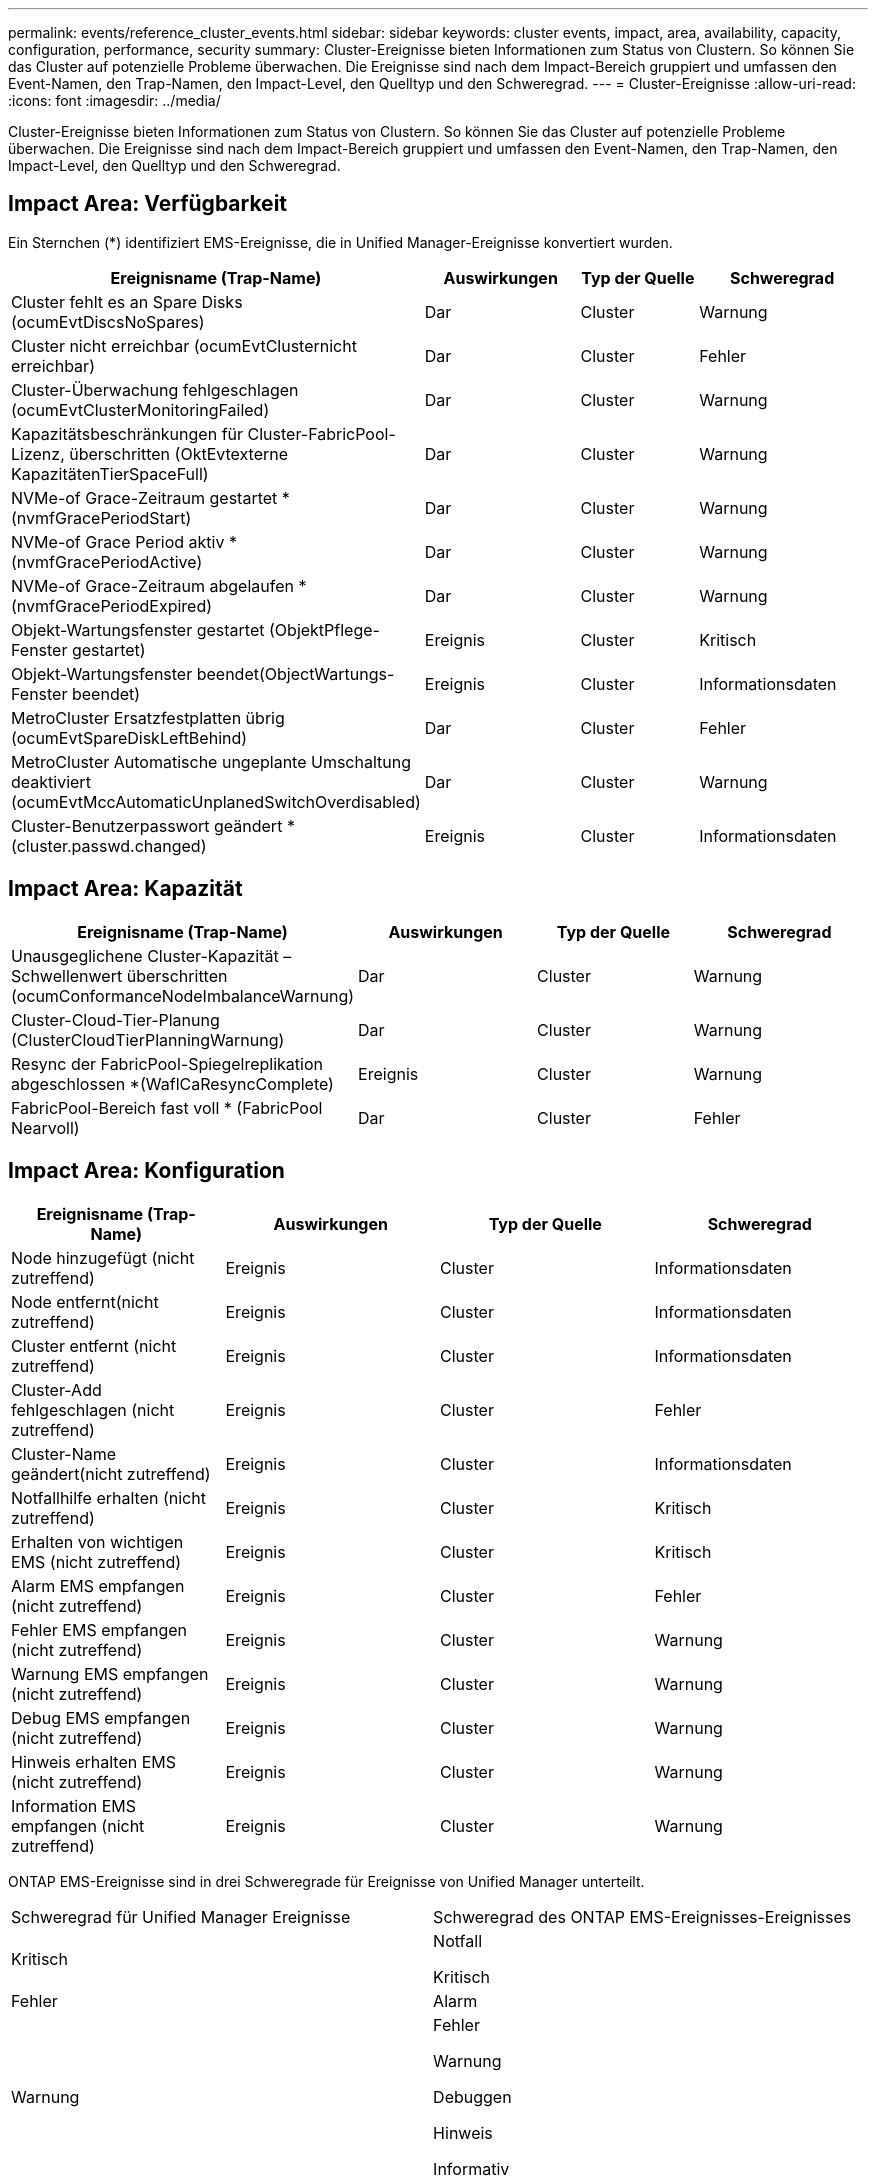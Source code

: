 ---
permalink: events/reference_cluster_events.html 
sidebar: sidebar 
keywords: cluster events, impact, area, availability, capacity, configuration, performance, security 
summary: Cluster-Ereignisse bieten Informationen zum Status von Clustern. So können Sie das Cluster auf potenzielle Probleme überwachen. Die Ereignisse sind nach dem Impact-Bereich gruppiert und umfassen den Event-Namen, den Trap-Namen, den Impact-Level, den Quelltyp und den Schweregrad. 
---
= Cluster-Ereignisse
:allow-uri-read: 
:icons: font
:imagesdir: ../media/


[role="lead"]
Cluster-Ereignisse bieten Informationen zum Status von Clustern. So können Sie das Cluster auf potenzielle Probleme überwachen. Die Ereignisse sind nach dem Impact-Bereich gruppiert und umfassen den Event-Namen, den Trap-Namen, den Impact-Level, den Quelltyp und den Schweregrad.



== Impact Area: Verfügbarkeit

Ein Sternchen (*) identifiziert EMS-Ereignisse, die in Unified Manager-Ereignisse konvertiert wurden.

|===
| Ereignisname (Trap-Name) | Auswirkungen | Typ der Quelle | Schweregrad 


 a| 
Cluster fehlt es an Spare Disks (ocumEvtDiscsNoSpares)
 a| 
Dar
 a| 
Cluster
 a| 
Warnung



 a| 
Cluster nicht erreichbar (ocumEvtClusternicht erreichbar)
 a| 
Dar
 a| 
Cluster
 a| 
Fehler



 a| 
Cluster-Überwachung fehlgeschlagen (ocumEvtClusterMonitoringFailed)
 a| 
Dar
 a| 
Cluster
 a| 
Warnung



 a| 
Kapazitätsbeschränkungen für Cluster-FabricPool-Lizenz, überschritten (OktEvtexterne KapazitätenTierSpaceFull)
 a| 
Dar
 a| 
Cluster
 a| 
Warnung



 a| 
NVMe-of Grace-Zeitraum gestartet *(nvmfGracePeriodStart)
 a| 
Dar
 a| 
Cluster
 a| 
Warnung



 a| 
NVMe-of Grace Period aktiv *(nvmfGracePeriodActive)
 a| 
Dar
 a| 
Cluster
 a| 
Warnung



 a| 
NVMe-of Grace-Zeitraum abgelaufen *(nvmfGracePeriodExpired)
 a| 
Dar
 a| 
Cluster
 a| 
Warnung



 a| 
Objekt-Wartungsfenster gestartet (ObjektPflege-Fenster gestartet)
 a| 
Ereignis
 a| 
Cluster
 a| 
Kritisch



 a| 
Objekt-Wartungsfenster beendet(ObjectWartungs-Fenster beendet)
 a| 
Ereignis
 a| 
Cluster
 a| 
Informationsdaten



 a| 
MetroCluster Ersatzfestplatten übrig (ocumEvtSpareDiskLeftBehind)
 a| 
Dar
 a| 
Cluster
 a| 
Fehler



 a| 
MetroCluster Automatische ungeplante Umschaltung deaktiviert (ocumEvtMccAutomaticUnplanedSwitchOverdisabled)
 a| 
Dar
 a| 
Cluster
 a| 
Warnung



 a| 
Cluster-Benutzerpasswort geändert *(cluster.passwd.changed)
 a| 
Ereignis
 a| 
Cluster
 a| 
Informationsdaten

|===


== Impact Area: Kapazität

|===
| Ereignisname (Trap-Name) | Auswirkungen | Typ der Quelle | Schweregrad 


 a| 
Unausgeglichene Cluster-Kapazität – Schwellenwert überschritten (ocumConformanceNodeImbalanceWarnung)
 a| 
Dar
 a| 
Cluster
 a| 
Warnung



 a| 
Cluster-Cloud-Tier-Planung (ClusterCloudTierPlanningWarnung)
 a| 
Dar
 a| 
Cluster
 a| 
Warnung



 a| 
Resync der FabricPool-Spiegelreplikation abgeschlossen *(WaflCaResyncComplete)
 a| 
Ereignis
 a| 
Cluster
 a| 
Warnung



 a| 
FabricPool-Bereich fast voll * (FabricPool Nearvoll)
 a| 
Dar
 a| 
Cluster
 a| 
Fehler

|===


== Impact Area: Konfiguration

|===
| Ereignisname (Trap-Name) | Auswirkungen | Typ der Quelle | Schweregrad 


 a| 
Node hinzugefügt (nicht zutreffend)
 a| 
Ereignis
 a| 
Cluster
 a| 
Informationsdaten



 a| 
Node entfernt(nicht zutreffend)
 a| 
Ereignis
 a| 
Cluster
 a| 
Informationsdaten



 a| 
Cluster entfernt (nicht zutreffend)
 a| 
Ereignis
 a| 
Cluster
 a| 
Informationsdaten



 a| 
Cluster-Add fehlgeschlagen (nicht zutreffend)
 a| 
Ereignis
 a| 
Cluster
 a| 
Fehler



 a| 
Cluster-Name geändert(nicht zutreffend)
 a| 
Ereignis
 a| 
Cluster
 a| 
Informationsdaten



 a| 
Notfallhilfe erhalten (nicht zutreffend)
 a| 
Ereignis
 a| 
Cluster
 a| 
Kritisch



 a| 
Erhalten von wichtigen EMS (nicht zutreffend)
 a| 
Ereignis
 a| 
Cluster
 a| 
Kritisch



 a| 
Alarm EMS empfangen (nicht zutreffend)
 a| 
Ereignis
 a| 
Cluster
 a| 
Fehler



 a| 
Fehler EMS empfangen (nicht zutreffend)
 a| 
Ereignis
 a| 
Cluster
 a| 
Warnung



 a| 
Warnung EMS empfangen (nicht zutreffend)
 a| 
Ereignis
 a| 
Cluster
 a| 
Warnung



 a| 
Debug EMS empfangen (nicht zutreffend)
 a| 
Ereignis
 a| 
Cluster
 a| 
Warnung



 a| 
Hinweis erhalten EMS (nicht zutreffend)
 a| 
Ereignis
 a| 
Cluster
 a| 
Warnung



 a| 
Information EMS empfangen (nicht zutreffend)
 a| 
Ereignis
 a| 
Cluster
 a| 
Warnung

|===
ONTAP EMS-Ereignisse sind in drei Schweregrade für Ereignisse von Unified Manager unterteilt.

|===


| Schweregrad für Unified Manager Ereignisse | Schweregrad des ONTAP EMS-Ereignisses-Ereignisses 


 a| 
Kritisch
 a| 
Notfall

Kritisch



 a| 
Fehler
 a| 
Alarm



 a| 
Warnung
 a| 
Fehler

Warnung

Debuggen

Hinweis

Informativ

|===


== Impact Area: Performance

|===
| Ereignisname (Trap-Name) | Auswirkungen | Typ der Quelle | Schweregrad 


 a| 
Unterschreiten Schwellenwert Für Das Lastwucht Des Clusters()
 a| 
Dar
 a| 
Cluster
 a| 
Warnung



 a| 
Unterschreitster Cluster-IOPS-Schwellenwert (OktumClusterIopsVorfall)
 a| 
Vorfall
 a| 
Cluster
 a| 
Kritisch



 a| 
Unterschreitster Cluster IOPS-Warnungsschwellenwert (ocumClusterIopsWarnung)
 a| 
Dar
 a| 
Cluster
 a| 
Warnung



 a| 
Cluster-MB/s – kritischer Schwellenwert überschritten (ocumClusterMbpsVorfall)
 a| 
Vorfall
 a| 
Cluster
 a| 
Kritisch



 a| 
Cluster MB/s Warnschwellenwert nicht erreicht (ocumClusterMbpsWarnung)
 a| 
Dar
 a| 
Cluster
 a| 
Warnung



 a| 
Nicht verbundenes dynamischer Schwellenwert (ocumClusterDynamicEventWarnung)
 a| 
Dar
 a| 
Cluster
 a| 
Warnung

|===


== Impact Area: Security

|===
| Ereignisname (Trap-Name) | Auswirkungen | Typ der Quelle | Schweregrad 


 a| 
AutoSupport HTTPS-Transport deaktiviert (ocumClusterASUPHttpsConfigurations deaktiviert)
 a| 
Dar
 a| 
Cluster
 a| 
Warnung



 a| 
Protokollweiterleitung nicht verschlüsselt (ocumClusterAuditLogunverschlüsselt)
 a| 
Dar
 a| 
Cluster
 a| 
Warnung



 a| 
Lokaler Admin-Standardbenutzer aktiviert (ocumClusterDefaultAdminaktiviert)
 a| 
Dar
 a| 
Cluster
 a| 
Warnung



 a| 
FIPS-Modus deaktiviert (ocumClusterFipsdeaktiviert)
 a| 
Dar
 a| 
Cluster
 a| 
Warnung



 a| 
Login Banner deaktiviert (ocumClusterLoginBannerdeaktiviert)
 a| 
Dar
 a| 
Cluster
 a| 
Warnung



 a| 
Login Banner geändert (ocumClusterLoginBannerChanged)
 a| 
Dar
 a| 
Cluster
 a| 
Warnung



 a| 
Log-Forwarding-Ziele geändert(ocumLogForwardDestinationsChanged)
 a| 
Dar
 a| 
Cluster
 a| 
Warnung



 a| 
NTP-Servernamen geändert(ocumNtpServerNamesChanged)
 a| 
Dar
 a| 
Cluster
 a| 
Warnung



 a| 
NTP-Server-Anzahl ist niedrig (securityConfigNTPServerCountLowRisk)
 a| 
Dar
 a| 
Cluster
 a| 
Warnung



 a| 
Cluster-Peer-Kommunikation nicht verschlüsselt (ocumClusterPeerVerschlüsselungdeaktiviert)
 a| 
Dar
 a| 
Cluster
 a| 
Warnung



 a| 
SSH verwendet unsichere Chiffren (ocumClusterSSHInSecure)
 a| 
Dar
 a| 
Cluster
 a| 
Warnung



 a| 
Telnet-Protokoll aktiviert (ocumClusterTelnetEnabled)
 a| 
Dar
 a| 
Cluster
 a| 
Warnung



 a| 
Passwörter einiger ONTAP-Benutzerkonten verwenden die weniger sichere MD5-Hash-Funktion (ocumClusterMD5PasswordHashUsed).
 a| 
Dar
 a| 
Cluster
 a| 
Warnung



 a| 
Cluster verwendet selbstsigniertes Zertifikat (ocumClusterSelfSignedZertifikat)
 a| 
Dar
 a| 
Cluster
 a| 
Warnung



 a| 
Cluster-Remote-Shell ist aktiviert (ocumClusterRshdeaktiviert)
 a| 
Dar
 a| 
Cluster
 a| 
Warnung



 a| 
Cluster Certificate About to Expire (ocumEvtClusterCertificateAboutToExpire)
 a| 
Dar
 a| 
Cluster
 a| 
Warnung



 a| 
Cluster-Zertifikat abgelaufen (ocumEvtClusterCertificateExpired)
 a| 
Dar
 a| 
Cluster
 a| 
Fehler

|===